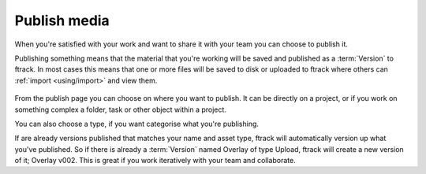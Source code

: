 ..
    :copyright: Copyright (c) 2016 ftrack

*************
Publish media
*************

When you're satisfied with your work and want to share it with your team you can
choose to publish it.

Publishing something means that the material that you're working will be saved
and published as a :term:`Version` to ftrack. In most cases this means that one
or more files will be saved to disk or uploaded to ftrack where others can
:ref:`import <using/import>` and view them.

.. figure:: /image/publish.png
   :scale: 90 %
   :align: center

From the publish page you can choose on where you want to publish. It can be
directly on a project, or if you work on something complex a folder, task or
other object within a project.

You can also choose a type, if you want categorise what you're publishing.

If are already versions published that matches your name and asset type, ftrack
will automatically version up what you've published. So if there is already a
:term:`Version` named Overlay of type Upload, ftrack will create a new version
of it; Overlay v002. This is great if you work iteratively with your team and
collaborate.

.. seealso::

    To learn more about where your files goes, please read this :ref:`article`.
